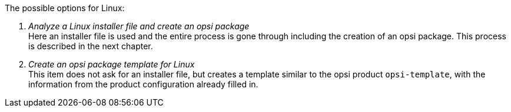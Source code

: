 ﻿The possible options for Linux:

. _Analyze a Linux installer file and create an opsi package_ +
Here an installer file is used and the entire process is gone through including the creation of an opsi package. This process is described in the next chapter.

. _Create an opsi package template for Linux_ +
This item does not ask for an installer file, but creates a template similar to the opsi product `opsi-template`, with the information from the product configuration already filled in.
